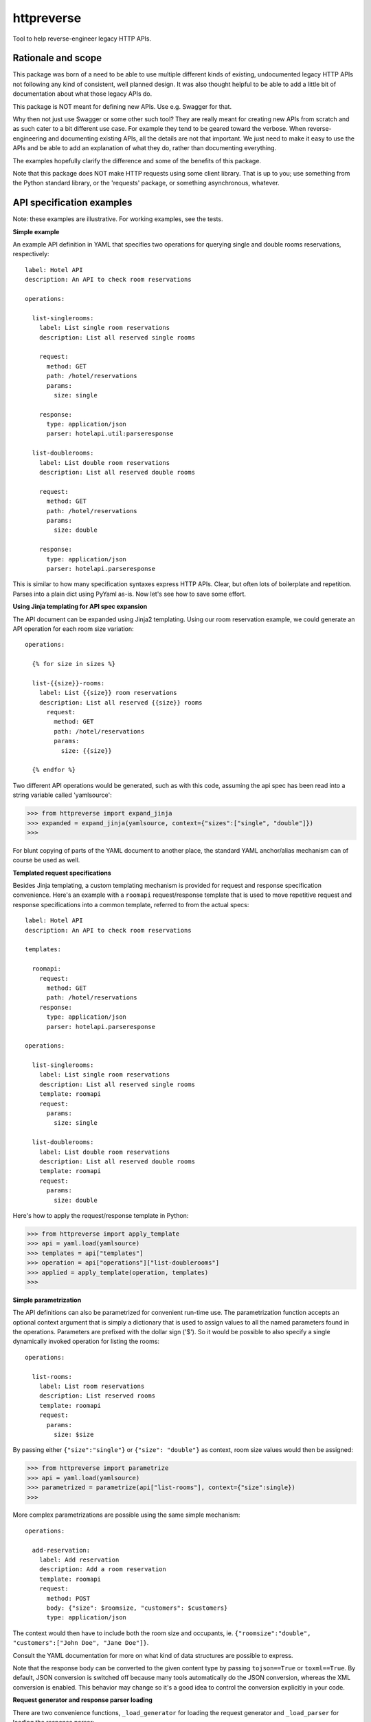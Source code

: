===============================
httpreverse
===============================

.. image:: https://img.shields.io/pypi/v/httpreverse.svg
        :target: https://pypi.python.org/pypi/httpreverse

Tool to help reverse-engineer legacy HTTP APIs.

Rationale and scope
--------------------

This package was born of a need to be able to use multiple different kinds of
existing, undocumented legacy HTTP APIs not following any kind of consistent,
well planned design. It was also thought helpful to be able to add a little bit
of documentation about what those legacy APIs do.

This package is NOT meant for defining new APIs. Use e.g. Swagger for that.

Why then not just use Swagger or some other such tool? They are really meant for
creating new APIs from scratch and as such cater to a bit different use case.
For example they tend to be geared toward the verbose. When reverse-engineering
and documenting existing APIs, all the details are not that important. We just
need to make it easy to use the APIs and be able to add an explanation of what
they do, rather than documenting everything.

The examples hopefully clarify the difference and some of the benefits of this
package.

Note that this package does NOT make HTTP requests using some client library.
That is up to you; use something from the Python standard library, or the
'requests' package, or something asynchronous, whatever.

API specification examples
------------------------

Note: these examples are illustrative. For working examples, see the tests.

**Simple example**

An example API definition in YAML that specifies two operations for querying
single and double rooms reservations, respectively::

  label: Hotel API
  description: An API to check room reservations

  operations:

    list-singlerooms:
      label: List single room reservations
      description: List all reserved single rooms

      request:
        method: GET
        path: /hotel/reservations
        params:
          size: single

      response:
        type: application/json
        parser: hotelapi.util:parseresponse

    list-doublerooms:
      label: List double room reservations
      description: List all reserved double rooms

      request:
        method: GET
        path: /hotel/reservations
        params:
          size: double

      response:
        type: application/json
        parser: hotelapi.parseresponse


This is similar to how many specification syntaxes express HTTP APIs. Clear,
but often lots of boilerplate and repetition. Parses into a plain dict using
PyYaml as-is. Now let's see how to save some effort.


**Using Jinja templating for API spec expansion**

The API document can be expanded using Jinja2 templating. Using our room
reservation example, we could generate an API operation for each room size
variation::

  operations:

    {% for size in sizes %}

    list-{{size}}-rooms:
      label: List {{size}} room reservations
      description: List all reserved {{size}} rooms
        request:
          method: GET
          path: /hotel/reservations
          params:
            size: {{size}}

    {% endfor %}

Two different API operations would be generated, such as with this code, assuming
the api spec has been read into a string variable called 'yamlsource':

>>> from httpreverse import expand_jinja
>>> expanded = expand_jinja(yamlsource, context={"sizes":["single", "double"]})
>>>

For blunt copying of parts of the YAML document to another place, the standard
YAML anchor/alias mechanism can of course be used as well.

**Templated request specifications**

Besides Jinja templating, a custom templating mechanism is provided for request
and response specification convenience. Here's an example with a ``roomapi``
request/response template that is used to move repetitive request and response
specifications into a common template, referred to from the actual specs::

  label: Hotel API
  description: An API to check room reservations

  templates:

    roomapi:
      request:
        method: GET
        path: /hotel/reservations
      response:
        type: application/json
        parser: hotelapi.parseresponse

  operations:

    list-singlerooms:
      label: List single room reservations
      description: List all reserved single rooms
      template: roomapi
      request:
        params:
          size: single

    list-doublerooms:
      label: List double room reservations
      description: List all reserved double rooms
      template: roomapi
      request:
        params:
          size: double

Here's how to apply the request/response template in Python:

>>> from httpreverse import apply_template
>>> api = yaml.load(yamlsource)
>>> templates = api["templates"]
>>> operation = api["operations"]["list-doublerooms"]
>>> applied = apply_template(operation, templates)
>>>

**Simple parametrization**

The API definitions can also be parametrized for convenient run-time use. The
parametrization function accepts an optional context argument that is simply
a dictionary that is used to assign values to all the named parameters found
in the operations. Parameters are prefixed with the dollar sign ('$'). So it
would be possible to also specify a single dynamically invoked operation for
listing the rooms::

  operations:

    list-rooms:
      label: List room reservations
      description: List reserved rooms
      template: roomapi
      request:
        params:
          size: $size

By passing either ``{"size":"single"}`` or ``{"size": "double"}`` as context,
room size values would then be assigned:

>>> from httpreverse import parametrize
>>> api = yaml.load(yamlsource)
>>> parametrized = parametrize(api["list-rooms"], context={"size":single})
>>>

More complex parametrizations are possible using the same simple mechanism::

  operations:

    add-reservation:
      label: Add reservation
      description: Add a room reservation
      template: roomapi
      request:
        method: POST
        body: {"size": $roomsize, "customers": $customers}
        type: application/json

The context would then have to include both the room size and occupants, ie.
``{"roomsize":"double", "customers":["John Doe", "Jane Doe"]}``.

Consult the YAML documentation for more on what kind of data structures are
possible to express.

Note that the response body can be converted to the given content type by
passing ``tojson==True`` or ``toxml==True``. By default, JSON conversion is
switched off because many tools automatically do the JSON conversion, whereas
the XML conversion is enabled. This behavior may change so it's a good idea
to control the conversion explicitly in your code.

**Request generator and response parser loading**

There are two convenience functions, ``_load_generator`` for loading the
request generator and ``_load_parser`` for loading the response parser:

>>> from httpreverse import _load_parser
>>> api = yaml.load(yamlsource)
>>> parser = _load_parser(api["list-rooms"])
>>>

**Recommended API operations spec generation and use**

Typically, when using httpreverse to e.g. make http requests using
whatever http client you have, you might want to first run just the  Jinja expansion
first and parse the resulting YAML string. Then, apply the request/response templates
for the operations you expect to be using (or maybe all of them). Keep a copy of the
the result. Finally, for each HTTP request, just parametrize the API operation being
used and fire away!
